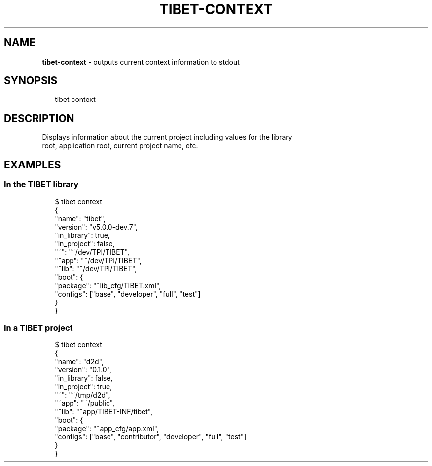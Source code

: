 .TH "TIBET\-CONTEXT" "1" "March 2016" "" ""
.SH "NAME"
\fBtibet-context\fR \- outputs current context information to stdout
.SH SYNOPSIS
.P
.RS 2
.nf
tibet context
.fi
.RE
.SH DESCRIPTION
.P
Displays information about the current project including values for the library
.br
root, application root, current project name, etc\.
.SH EXAMPLES
.SS In the TIBET library
.P
.RS 2
.nf
$ tibet context
{
    "name": "tibet",
    "version": "v5\.0\.0\-dev\.7",
    "in_library": true,
    "in_project": false,
    "~": "~/dev/TPI/TIBET",
    "~app": "~/dev/TPI/TIBET",
    "~lib": "~/dev/TPI/TIBET",
    "boot": {
        "package": "~lib_cfg/TIBET\.xml",
        "configs": ["base", "developer", "full", "test"]
    }
}
.fi
.RE
.SS In a TIBET project
.P
.RS 2
.nf
$ tibet context
{
    "name": "d2d",
    "version": "0\.1\.0",
    "in_library": false,
    "in_project": true,
    "~": "~/tmp/d2d",
    "~app": "~/public",
    "~lib": "~app/TIBET\-INF/tibet",
    "boot": {
        "package": "~app_cfg/app\.xml",
        "configs": ["base", "contributor", "developer", "full", "test"]
    }
}
.fi
.RE

